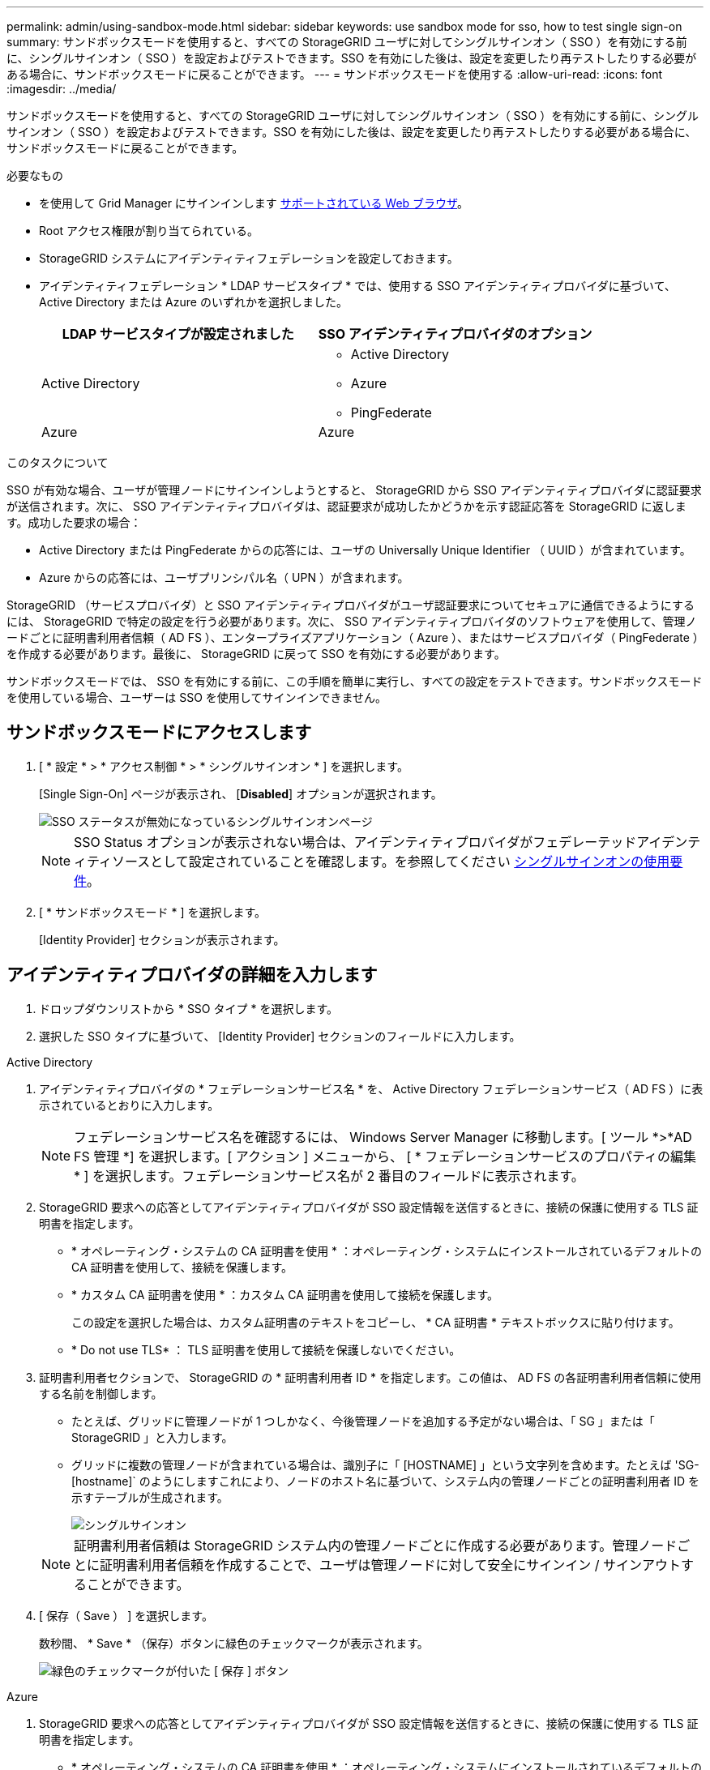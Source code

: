 ---
permalink: admin/using-sandbox-mode.html 
sidebar: sidebar 
keywords: use sandbox mode for sso, how to test single sign-on 
summary: サンドボックスモードを使用すると、すべての StorageGRID ユーザに対してシングルサインオン（ SSO ）を有効にする前に、シングルサインオン（ SSO ）を設定およびテストできます。SSO を有効にした後は、設定を変更したり再テストしたりする必要がある場合に、サンドボックスモードに戻ることができます。 
---
= サンドボックスモードを使用する
:allow-uri-read: 
:icons: font
:imagesdir: ../media/


[role="lead"]
サンドボックスモードを使用すると、すべての StorageGRID ユーザに対してシングルサインオン（ SSO ）を有効にする前に、シングルサインオン（ SSO ）を設定およびテストできます。SSO を有効にした後は、設定を変更したり再テストしたりする必要がある場合に、サンドボックスモードに戻ることができます。

.必要なもの
* を使用して Grid Manager にサインインします xref:../admin/web-browser-requirements.adoc[サポートされている Web ブラウザ]。
* Root アクセス権限が割り当てられている。
* StorageGRID システムにアイデンティティフェデレーションを設定しておきます。
* アイデンティティフェデレーション * LDAP サービスタイプ * では、使用する SSO アイデンティティプロバイダに基づいて、 Active Directory または Azure のいずれかを選択しました。
+
[cols="1a,1a"]
|===
| LDAP サービスタイプが設定されました | SSO アイデンティティプロバイダのオプション 


 a| 
Active Directory
 a| 
** Active Directory
** Azure
** PingFederate




 a| 
Azure
 a| 
Azure

|===


.このタスクについて
SSO が有効な場合、ユーザが管理ノードにサインインしようとすると、 StorageGRID から SSO アイデンティティプロバイダに認証要求が送信されます。次に、 SSO アイデンティティプロバイダは、認証要求が成功したかどうかを示す認証応答を StorageGRID に返します。成功した要求の場合：

* Active Directory または PingFederate からの応答には、ユーザの Universally Unique Identifier （ UUID ）が含まれています。
* Azure からの応答には、ユーザプリンシパル名（ UPN ）が含まれます。


StorageGRID （サービスプロバイダ）と SSO アイデンティティプロバイダがユーザ認証要求についてセキュアに通信できるようにするには、 StorageGRID で特定の設定を行う必要があります。次に、 SSO アイデンティティプロバイダのソフトウェアを使用して、管理ノードごとに証明書利用者信頼（ AD FS ）、エンタープライズアプリケーション（ Azure ）、またはサービスプロバイダ（ PingFederate ）を作成する必要があります。最後に、 StorageGRID に戻って SSO を有効にする必要があります。

サンドボックスモードでは、 SSO を有効にする前に、この手順を簡単に実行し、すべての設定をテストできます。サンドボックスモードを使用している場合、ユーザーは SSO を使用してサインインできません。



== サンドボックスモードにアクセスします

. [ * 設定 * > * アクセス制御 * > * シングルサインオン * ] を選択します。
+
[Single Sign-On] ページが表示され、 [*Disabled*] オプションが選択されます。

+
image::../media/sso_status_disabled.png[SSO ステータスが無効になっているシングルサインオンページ]

+

NOTE: SSO Status オプションが表示されない場合は、アイデンティティプロバイダがフェデレーテッドアイデンティティソースとして設定されていることを確認します。を参照してください xref:requirements-for-sso.adoc[シングルサインオンの使用要件]。

. [ * サンドボックスモード * ] を選択します。
+
[Identity Provider] セクションが表示されます。





== アイデンティティプロバイダの詳細を入力します

. ドロップダウンリストから * SSO タイプ * を選択します。
. 選択した SSO タイプに基づいて、 [Identity Provider] セクションのフィールドに入力します。


[role="tabbed-block"]
====
.Active Directory
--
. アイデンティティプロバイダの * フェデレーションサービス名 * を、 Active Directory フェデレーションサービス（ AD FS ）に表示されているとおりに入力します。
+

NOTE: フェデレーションサービス名を確認するには、 Windows Server Manager に移動します。[ ツール *>*AD FS 管理 *] を選択します。[ アクション ] メニューから、 [ * フェデレーションサービスのプロパティの編集 * ] を選択します。フェデレーションサービス名が 2 番目のフィールドに表示されます。

. StorageGRID 要求への応答としてアイデンティティプロバイダが SSO 設定情報を送信するときに、接続の保護に使用する TLS 証明書を指定します。
+
** * オペレーティング・システムの CA 証明書を使用 * ：オペレーティング・システムにインストールされているデフォルトの CA 証明書を使用して、接続を保護します。
** * カスタム CA 証明書を使用 * ：カスタム CA 証明書を使用して接続を保護します。
+
この設定を選択した場合は、カスタム証明書のテキストをコピーし、 * CA 証明書 * テキストボックスに貼り付けます。

** * Do not use TLS* ： TLS 証明書を使用して接続を保護しないでください。


. 証明書利用者セクションで、 StorageGRID の * 証明書利用者 ID * を指定します。この値は、 AD FS の各証明書利用者信頼に使用する名前を制御します。
+
** たとえば、グリッドに管理ノードが 1 つしかなく、今後管理ノードを追加する予定がない場合は、「 SG 」または「 StorageGRID 」と入力します。
** グリッドに複数の管理ノードが含まれている場合は、識別子に「 [HOSTNAME] 」という文字列を含めます。たとえば 'SG-[hostname]` のようにしますこれにより、ノードのホスト名に基づいて、システム内の管理ノードごとの証明書利用者 ID を示すテーブルが生成されます。
+
image::../media/sso_status_sandbox_mode_active_directory.png[シングルサインオン,Sandbox mode enabled,Relying party identifiers shown for several Admin Nodes]

+

NOTE: 証明書利用者信頼は StorageGRID システム内の管理ノードごとに作成する必要があります。管理ノードごとに証明書利用者信頼を作成することで、ユーザは管理ノードに対して安全にサインイン / サインアウトすることができます。



. [ 保存（ Save ） ] を選択します。
+
数秒間、 * Save * （保存）ボタンに緑色のチェックマークが表示されます。

+
image::../media/save_button_green_checkmark.gif[緑色のチェックマークが付いた [ 保存 ] ボタン]



--
.Azure
--
. StorageGRID 要求への応答としてアイデンティティプロバイダが SSO 設定情報を送信するときに、接続の保護に使用する TLS 証明書を指定します。
+
** * オペレーティング・システムの CA 証明書を使用 * ：オペレーティング・システムにインストールされているデフォルトの CA 証明書を使用して、接続を保護します。
** * カスタム CA 証明書を使用 * ：カスタム CA 証明書を使用して接続を保護します。
+
この設定を選択した場合は、カスタム証明書のテキストをコピーし、 * CA 証明書 * テキストボックスに貼り付けます。

** * Do not use TLS* ： TLS 証明書を使用して接続を保護しないでください。


. [ エンタープライズアプリケーション ] セクションで、 StorageGRID のエンタープライズアプリケーション名 * を指定します。この値は、 Azure AD の各エンタープライズアプリケーションに使用する名前を制御します。
+
** たとえば、グリッドに管理ノードが 1 つしかなく、今後管理ノードを追加する予定がない場合は、「 SG 」または「 StorageGRID 」と入力します。
** グリッドに複数の管理ノードが含まれている場合は、識別子に「 [HOSTNAME] 」という文字列を含めます。たとえば 'SG-[hostname]` のようにしますこれにより、システム内の管理ノードごとに、そのノードのホスト名に基づいてエンタープライズアプリケーション名が表形式で表示されます。
+
image::../media/sso_status_sandbox_mode_azure.png[シングルサインオン,Sandbox mode enabled,Relying party identifiers shown for several Admin Nodes]

+

NOTE: StorageGRID システムで管理ノードごとにエンタープライズアプリケーションを作成する必要があります。管理ノードごとにエンタープライズアプリケーションを用意することで、ユーザはどの管理ノードに対しても安全にサインイン / サインアウトすることができます。



. の手順に従います xref:../admin/creating-enterprise-application-azure.adoc[Azure AD でエンタープライズアプリケーションを作成] 表に記載されている管理ノードごとにエンタープライズアプリケーションを作成するには、次の手順を実行します。
. Azure AD から、各エンタープライズアプリケーションのフェデレーションメタデータの URL をコピーします。次に、この URL を StorageGRID の対応する * フェデレーションメタデータ URL* フィールドに貼り付けます。
. すべての管理ノードのフェデレーションメタデータの URL をコピーして貼り付けたら、「 * 保存 * 」を選択します。
+
数秒間、 * Save * （保存）ボタンに緑色のチェックマークが表示されます。

+
image::../media/save_button_green_checkmark.gif[緑色のチェックマークが付いた [ 保存 ] ボタン]



--
.PingFederate
--
. StorageGRID 要求への応答としてアイデンティティプロバイダが SSO 設定情報を送信するときに、接続の保護に使用する TLS 証明書を指定します。
+
** * オペレーティング・システムの CA 証明書を使用 * ：オペレーティング・システムにインストールされているデフォルトの CA 証明書を使用して、接続を保護します。
** * カスタム CA 証明書を使用 * ：カスタム CA 証明書を使用して接続を保護します。
+
この設定を選択した場合は、カスタム証明書のテキストをコピーし、 * CA 証明書 * テキストボックスに貼り付けます。

** * Do not use TLS* ： TLS 証明書を使用して接続を保護しないでください。


. Service Provider （ SP ；サービスプロバイダ）セクションで、 StorageGRID の * SP 接続 ID * を指定します。この値は、 PingFederate の各 SP 接続に使用する名前を制御します。
+
** たとえば、グリッドに管理ノードが 1 つしかなく、今後管理ノードを追加する予定がない場合は、「 SG 」または「 StorageGRID 」と入力します。
** グリッドに複数の管理ノードが含まれている場合は、識別子に「 [HOSTNAME] 」という文字列を含めます。たとえば 'SG-[hostname]` のようにしますこれにより、システム内の管理ノードごとに、そのノードのホスト名に基づいて SP 接続 ID を示す表が生成されます。
+
image::../media/sso_status_sandbox_mode_ping_federated.png[シングルサインオン,Sandbox mode enabled,Relying party identifiers shown for several Admin Nodes]

+

NOTE: StorageGRID システムで管理ノードごとに SP 接続を作成する必要があります。管理ノードごとに SP 接続を確立することで、ユーザは管理ノードに対して安全にサインイン / サインアウトすることができます。



. 各管理ノードのフェデレーションメタデータの URL を * Federation metadata url * フィールドで指定します。
+
次の形式を使用します。

+
[listing]
----
https://<Federation Service Name>:<port>/pf/federation_metadata.ping?PartnerSpId=<SP Connection ID>
----
. [ 保存（ Save ） ] を選択します。
+
数秒間、 * Save * （保存）ボタンに緑色のチェックマークが表示されます。

+
image::../media/save_button_green_checkmark.gif[緑色のチェックマークが付いた [ 保存 ] ボタン]



--
====


== 証明書利用者信頼、エンタープライズアプリケーション、または SP 接続を設定する

設定を保存すると、サンドボックスモードの確認メッセージが表示されます。サンドボックスモードが有効になったことを確認し、概要を示します。

StorageGRID は、必要に応じてサンドボックスモードのままにすることができます。ただし、シングルサインオンページで * サンドボックスモード * を選択すると、すべての StorageGRID ユーザーに対して SSO が無効になります。サインインできるのはローカルユーザのみです。

証明書利用者信頼（ Active Directory ）、完全なエンタープライズアプリケーション（ Azure ）、または SP 接続（ PingFederate ）を設定するには、次の手順を実行します。

[role="tabbed-block"]
====
.Active Directory
--
. Active Directory フェデレーションサービス（ AD FS ）に移動します。
. StorageGRID のシングルサインオンページの表に示す各証明書利用者 ID を使用して、 StorageGRID 用の証明書利用者信頼を 1 つ以上作成します。
+
次の表に示す管理ノードごとに信頼を 1 つ作成する必要があります。

+
手順については、を参照してください xref:../admin/creating-relying-party-trusts-in-ad-fs.adoc[AD FS に証明書利用者信頼を作成します]。



--
.Azure
--
. 現在サインインしている管理ノードのシングルサインオンページから、 SAML メタデータをダウンロードして保存するボタンを選択します。
. グリッド内の他の管理ノードについて、上記の手順を繰り返します。
+
.. ノードにサインインします。
.. [ * 設定 * > * アクセス制御 * > * シングルサインオン * ] を選択します。
.. そのノードの SAML メタデータをダウンロードして保存します。


. Azure ポータルにアクセスします。
. の手順に従います xref:../admin/creating-enterprise-application-azure.adoc[Azure AD でエンタープライズアプリケーションを作成] をクリックして、各管理ノードの SAML メタデータファイルを対応する Azure エンタープライズアプリケーションにアップロードします。


--
.PingFederate
--
. 現在サインインしている管理ノードのシングルサインオンページから、 SAML メタデータをダウンロードして保存するボタンを選択します。
. グリッド内の他の管理ノードについて、上記の手順を繰り返します。
+
.. ノードにサインインします。
.. [ * 設定 * > * アクセス制御 * > * シングルサインオン * ] を選択します。
.. そのノードの SAML メタデータをダウンロードして保存します。


. 「 PingFederate 」に移動します。
. xref:../admin/creating-sp-connection-ping.adoc[StorageGRID 用に 1 つ以上の SP 接続を作成します]。各管理ノードの SP 接続 ID （ StorageGRID の Single Sign-On ページの表を参照）と、その管理ノード用にダウンロードした SAML メタデータを使用します。
+
次の表に示す管理ノードごとに 1 つの SP 接続を作成する必要があります。



--
====


== SSO 接続をテストします

StorageGRID システム全体にシングルサインオンを適用する前に、各管理ノードでシングルサインオンとシングルログアウトが正しく設定されていることを確認する必要があります。

[role="tabbed-block"]
====
.Active Directory
--
. StorageGRID のシングルサインオンページで、サンドボックスモードメッセージ内のリンクを探します。
+
URL は、 [ * フェデレーションサービス名 * （ * Federation service name * ） ] フィールドに入力した値から取得されます。

+
image::../media/sso_sandbox_mode_url.gif[アイデンティティプロバイダのサインオンページの URL]

. リンクを選択するか、 URL をコピーしてブラウザに貼り付け、アイデンティティプロバイダのサインオンページにアクセスします。
. SSO を使用して StorageGRID にサインインできることを確認するには、 * 次のいずれかのサイトにサインイン * を選択し、プライマリ管理ノードの証明書利用者 ID を選択して * サインイン * を選択します。
+
image::../media/sso_sandbox_mode_testing.gif[SSO サンドボックスモードで証明書利用者信頼をテストします]

. フェデレーテッドユーザのユーザ名とパスワードを入力します。
+
** SSO サインインおよびログアウト処理が成功すると、成功のメッセージが表示されます。
+
image::../media/sso_sandbox_mode_sign_in_success.gif[SSO 認証およびログアウトのテストの成功メッセージ]

** SSO 処理が失敗すると、エラーメッセージが表示されます。問題 を修正し、ブラウザのクッキーを消去してやり直してください。


. 同じ手順を繰り返して、グリッド内の管理ノードごとに SSO 接続を確認します。


--
.Azure
--
. Azure ポータルのシングルサインオンページに移動します。
. [ このアプリケーションをテストする *] を選択します。
. フェデレーテッドユーザのクレデンシャルを入力します。
+
** SSO サインインおよびログアウト処理が成功すると、成功のメッセージが表示されます。
+
image::../media/sso_sandbox_mode_sign_in_success.gif[SSO 認証およびログアウトのテストの成功メッセージ]

** SSO 処理が失敗すると、エラーメッセージが表示されます。問題 を修正し、ブラウザのクッキーを消去してやり直してください。


. 同じ手順を繰り返して、グリッド内の管理ノードごとに SSO 接続を確認します。


--
.PingFederate
--
. StorageGRID シングルサインオンページで、サンドボックスモードメッセージの最初のリンクを選択します。
+
一度に 1 つのリンクを選択してテストします。

+
image::../media/sso_sandbox_mode_enabled_ping.png[シングルサインオン]

. フェデレーテッドユーザのクレデンシャルを入力します。
+
** SSO サインインおよびログアウト処理が成功すると、成功のメッセージが表示されます。
+
image::../media/sso_sandbox_mode_sign_in_success.gif[SSO 認証およびログアウトのテストの成功メッセージ]

** SSO 処理が失敗すると、エラーメッセージが表示されます。問題 を修正し、ブラウザのクッキーを消去してやり直してください。


. 次のリンクを選択して、グリッド内の各管理ノードの SSO 接続を確認します。
+
「ページの有効期限が切れました」というメッセージが表示された場合は、ブラウザで「 * 戻る * 」ボタンを選択し、クレデンシャルを再送信してください。



--
====


== シングルサインオンを有効にします

SSO を使用して各管理ノードにサインインできることを確認したら、 StorageGRID システム全体で SSO を有効にできます。


IMPORTANT: SSO が有効になっている場合は、すべてのユーザが SSO を使用して Grid Manager 、テナントマネージャ、グリッド管理 API 、およびテナント管理 API にアクセスする必要があります。ローカルユーザは StorageGRID にアクセスできなくなります。

. [ * 設定 * > * アクセス制御 * > * シングルサインオン * ] を選択します。
. SSO ステータスを * Enabled * に変更します。
. [ 保存（ Save ） ] を選択します。
. 警告メッセージを確認し、「 * OK 」を選択します。
+
シングルサインオンが有効になりました。




IMPORTANT: Azure ポータルを使用しており、 Azure へのアクセスに使用するコンピュータから StorageGRID にアクセスする場合は、 Azure ポータルユーザが StorageGRID ユーザとしても許可されている（フェデレーテッドグループ内のユーザが StorageGRID にインポートされている）ことを確認してください。 または、 StorageGRID にサインインする前に Azure Portal からログアウトします。
